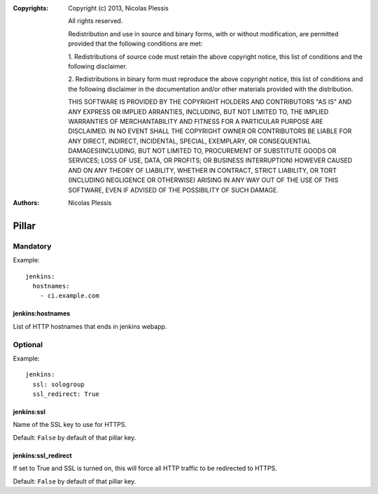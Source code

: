 :Copyrights: Copyright (c) 2013, Nicolas Plessis

             All rights reserved.

             Redistribution and use in source and binary forms, with or without
             modification, are permitted provided that the following conditions
             are met:

             1. Redistributions of source code must retain the above copyright
             notice, this list of conditions and the following disclaimer.

             2. Redistributions in binary form must reproduce the above
             copyright notice, this list of conditions and the following
             disclaimer in the documentation and/or other materials provided
             with the distribution.

             THIS SOFTWARE IS PROVIDED BY THE COPYRIGHT HOLDERS AND CONTRIBUTORS
             "AS IS" AND ANY EXPRESS OR IMPLIED ARRANTIES, INCLUDING, BUT NOT
             LIMITED TO, THE IMPLIED WARRANTIES OF MERCHANTABILITY AND FITNESS
             FOR A PARTICULAR PURPOSE ARE DISCLAIMED. IN NO EVENT SHALL THE
             COPYRIGHT OWNER OR CONTRIBUTORS BE LIABLE FOR ANY DIRECT, INDIRECT,
             INCIDENTAL, SPECIAL, EXEMPLARY, OR CONSEQUENTIAL DAMAGES(INCLUDING,
             BUT NOT LIMITED TO, PROCUREMENT OF SUBSTITUTE GOODS OR SERVICES;
             LOSS OF USE, DATA, OR PROFITS; OR BUSINESS INTERRUPTION) HOWEVER
             CAUSED AND ON ANY THEORY OF LIABILITY, WHETHER IN CONTRACT, STRICT
             LIABILITY, OR TORT (INCLUDING NEGLIGENCE OR OTHERWISE) ARISING IN
             ANY WAY OUT OF THE USE OF THIS SOFTWARE, EVEN IF ADVISED OF THE
             POSSIBILITY OF SUCH DAMAGE.
:Authors: -  Nicolas Plessis

Pillar
======

Mandatory
---------

Example::

  jenkins:
    hostnames:
      - ci.example.com

jenkins:hostnames
~~~~~~~~~~~~~~~~~~

List of HTTP hostnames that ends in jenkins webapp.

Optional
--------

Example::

  jenkins:
    ssl: sologroup
    ssl_redirect: True

jenkins:ssl
~~~~~~~~~~~

Name of the SSL key to use for HTTPS.

Default: ``False`` by default of that pillar key.

jenkins:ssl_redirect
~~~~~~~~~~~~~~~~~~~~

If set to True and SSL is turned on, this will force all HTTP traffic to be
redirected to HTTPS.

Default: ``False`` by default of that pillar key.
